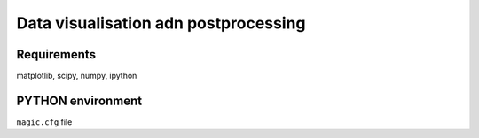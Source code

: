 Data visualisation adn postprocessing
#####################################

Requirements
============

matplotlib, scipy, numpy, ipython


PYTHON environment
==================

``magic.cfg`` file
